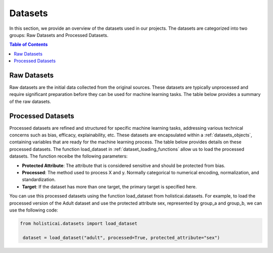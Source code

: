 ========
Datasets
========

In this section, we provide an overview of the datasets used in our projects. The datasets are categorized into two groups: Raw Datasets and Processed Datasets.

.. contents:: Table of Contents
   :local:
   :depth: 1

Raw Datasets
~~~~~~~~~~~~

Raw datasets are the initial data collected from the original sources. These datasets are typically unprocessed and require significant preparation before they can be used for machine learning tasks. The table below provides a summary of the raw datasets.

.. csv-table:: Raw Datasets
    :header: "Dataset", "Method", "Description"
    :file: raw_datasets.csv
    :widths: 7, 7, 15

.. _processed_datasets:

Processed Datasets
~~~~~~~~~~~~~~~~~~

Processed datasets are refined and structured for specific machine learning tasks, addressing various technical concerns such as bias, efficacy, explainability, etc. These datasets are encapsulated within a :ref:`datasets_objects`, containing variables that are ready for the machine learning process. The table below provides details on these processed datasets. The function load_dataset in :ref:`dataset_loading_functions` allow us to load the processed datasets. The function receibe the following parameters:

- **Protected Attribute**: The attribute that is considered sensitive and should be protected from bias.
- **Processed**: The method used to process X and y. Normally categorical to numerical encoding, normalization, and standardization.
- **Target**: If the dataset has more than one target, the primary target is specified here.

.. csv-table:: Processed Datasets
    :header: "Dataset", "Load Data Method", "Learning Task", "Technical Risk"
    :file: datasets.csv
    :widths: 7, 7, 7, 7


You can use this processed datasets using the function load_dataset from holisticai.datasets. For example, to load the processed version of the Adult dataset and use the protected attribute sex, represented by group_a and group_b, we can use the following code:

.. code-block:: python

   from holisticai.datasets import load_dataset
    
    dataset = load_dataset("adult", processed=True, protected_attribute="sex")